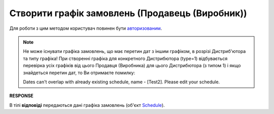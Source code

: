 #################################################################################################
**Створити графік замовлень (Продавець (Виробник))**
#################################################################################################

Для роботи з цим методом користувач повинен бути `авторизованим <https://wiki.edin.ua/uk/latest/Distribution/EDIN_2_0/API_2_0/Methods/Authorization.html>`__.

.. note::
   Не може існувати графіка замовлень, що має перетин дат з іншим графіком, в розрізі Дистриб'ютора та типу графіка! При створенні графіка для конкретного Дистрибютора (type=1) відбувається перевірка усіх графіків від цього Продавця (Виробника) для цього Дистрибютора (з типом 1) і якщо знайдеться перетин дат, то Ви отримаєте помилку:

   Dates can't overlap with already existing schedule, name - [Test2]. Please edit your schedule.

.. csv-table:: 
  :file: ProducerSchedulesControllerPost.csv
  :widths:  10, 41
  :stub-columns: 0

**RESPONSE**

В тілі **відповіді** передаються дані графіка замовлень (об'єкт `Schedule <https://wiki.edin.ua/uk/latest/Distribution/EDIN_2_0/API_2_0/Methods/EveryBody/ScheduleResponse.html>`__).

